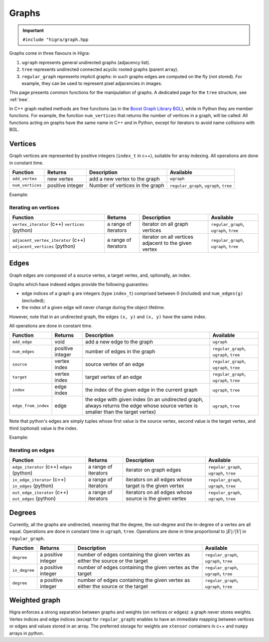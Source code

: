 .. _graph:

Graphs
======

.. important::

    ``#include "higra/graph.hpp``

Graphs come in three flavours in Higra:

1. ``ugraph`` represents general undirected graphs (adjacency list).
2. ``tree`` represents undirected connected acyclic rooted graphs (parent array).
3. ``regular_graph`` represents implicit graphs: in such graphs edges are computed on the fly (not stored). For example, they can be used to represent pixel adjacencies in images.

This page presents common functions for the manipulation of graphs.
A dedicated page for the ``tree`` structure, see :ref:`tree`.


In C++ graph realted methods are free functions (as in the `Boost Graph Library BGL <https://www.boost.org/doc/libs/1_67_0/libs/graph/doc/index.html>`_),
while in Python they are member functions.
For example, the function ``num_vertices`` that returns the number of vertices in a graph, will be called:
All functions acting on graphs have the same name in C++ and in Python, except for iterators to avoid name collisions with BGL.

.. tabs::

    .. tab:: c++

        .. code-block:: cpp
            :linenos:

            auto n = num_vertices(graph);

    .. tab:: python

        .. code-block:: python
            :linenos:

            n = graph.num_vertices()


Vertices
--------

Graph vertices are represented by positive integers (``index_t`` in c++), suitable for array indexing. All operations are done in constant time.


.. list-table::
    :header-rows: 1

    *   - Function
        - Returns
        - Description
        - Available
    *   - ``add_vertex``
        - new vertex
        - add a new vertex to the graph
        - ``ugraph``
    *   - ``num_vertices``
        - positive integer
        - Number of vertices in the graph
        - ``regular_graph``, ``ugraph``, ``tree``

Example:

.. tabs::

    .. tab:: c++

        .. code-block:: cpp
            :linenos:

                #include "higra/graph.hpp"
                using namespace hg;

                ugraph g;
                add_vertex(g);
                add_vertex(g);

                auto nv = num_vertices(g); // 2


    .. tab:: python

        .. code-block:: python
            :linenos:

                import higra as hg

                g = hg.UndirectedGraph()
                g.add_vertex()
                g.add_vertex()

                nv = g.num_vertices() # 2


Iterating on vertices
*********************

.. list-table::
    :header-rows: 1

    *   - Function
        - Returns
        - Description
        - Available
    *   - ``vertex_iterator`` (c++) ``vertices`` (python)
        - a range of iterators
        - iterator on all graph vertices
        - ``regular_graph``, ``ugraph``, ``tree``
    *   - ``adjacent_vertex_iterator`` (c++) ``adjacent_vertices`` (python)
        - a range of iterators
        - iterator on all vertices adjacent to the given vertex
        - ``regular_graph``, ``ugraph``, ``tree``


.. tabs::

    .. tab:: c++

        .. code-block:: cpp
            :linenos:

                ugraph g;
                ...

                for(auto v: vertex_iterator(g)){
                    ... // all vertices of g
                }

                for(auto v: adjacent_vertex_iterator(1, g)){
                    ... // all vertices adjacent to vertex 1 in g
                }


    .. tab:: python

        .. code-block:: python
            :linenos:

                g = hg.UndirectedGraph()
                ...

                for v in g.vertices():
                    ... # all vertices of g

                for v in g.adjacent_vertices(1):
                    ... # all vertices adjacent to vertex 1 in g

Edges
-----

Graph edges are composed of a source vertex, a target vertex, and, optionally, an index.

Graphs which have indexed edges provide the following guaranties:

* edge indices of a graph ``g`` are integers (type ``index_t``) comprised between 0 (included) and ``num_edges(g)`` (excluded);
* the index of a given edge will never change during the object lifetime.

However, note that in an undirected graph, the edges ``(x, y)`` and ``(x, y)`` have the same index.

All operations are done in constant time.

.. list-table::
    :header-rows: 1

    *   - Function
        - Returns
        - Description
        - Available
    *   - ``add_edge``
        - void
        - add a new edge to the graph
        - ``ugraph``
    *   - ``num_edges``
        - positive integer
        - number of edges in the graph
        - ``regular_graph``, ``ugraph``, ``tree``
    *   - ``source``
        - vertex index
        - source vertex of an edge
        - ``regular_graph``, ``ugraph``, ``tree``
    *   - ``target``
        - vertex index
        - target vertex of an edge
        - ``regular_graph``, ``ugraph``, ``tree``
    *   - ``index``
        - edge index
        - the index of the given edge in the current graph
        - ``ugraph``, ``tree``
    *   - ``edge_from_index``
        - edge
        - the edge with given index (in an undirected graph, always returns the edge whose source vertex is smaller than the target vertex)
        - ``ugraph``, ``tree``

Note that python's edges are simply tuples whose first value is the source vertex, second value is the target vertex,
and third (optional) value is the index.

Example:

.. tabs::

    .. tab:: c++

        .. code-block:: cpp
            :linenos:

            #include "higra/graph.hpp"
            using namespace hg;

            // create a graph with 3 vertices and no edge
            ugraph g(2);

            // add an edge, between vertex 0 and 1
            add_edge(0, 1, g);
            // add an edge, between vertex 0 and 1
            auto e = add_edge(1, 2, g);

            auto s = source(e, g); // 1
            auto t = target(e, g); // 2
            auto ei = index(e, g); // 1

            auto ne = num_edges(g); // 2

    .. tab:: python

        .. code-block:: python
            :linenos:

            import higra as hg

            # create a graph with 3 vertices and no edge
            g = hg.UndirectedGraph(3)

            # add an edge, between vertex 0 and 1
            g.add_edge(0, 1)
            # add an edge, between vertex 0 and 1
            e = g.add_edge(1, 2)

            s = g.source(e) # 1 or equivalently e[0]
            t = g.target(e) # 2 or equivalently e[1]
            ei = g.index(e) # 1 or equivalently e[2]

            ne = g.num_edges() # 2


Iterating on edges
******************

.. list-table::
    :header-rows: 1

    *   - Function
        - Returns
        - Description
        - Available
    *   - ``edge_iterator``  (c++) ``edges`` (python)
        - a range of iterators
        - iterator on graph edges
        - ``regular_graph``, ``ugraph``, ``tree``
    *   - ``in_edge_iterator``  (c++) ``in_edges`` (python)
        - a range of iterators
        - iterators on all edges whose target is the given vertex
        - ``regular_graph``, ``ugraph``, ``tree``
    *   - ``out_edge_iterator``  (c++) ``out_edges`` (python)
        - a range of iterators
        - iterators on all edges whose source is the given vertex
        - ``regular_graph``, ``ugraph``, ``tree``



.. tabs::

    .. tab:: c++

        .. code-block:: cpp
            :linenos:

            ugraph g;
            ...

            for(auto e: edge_iterator(g)){
                std::cout << source(e, g) << " " << target(e, g) << std::endl;
            }

            for(auto e: in_edge_iterator(1, g)){
                ... // all edges e such that target(e, g) == 1
            }

            for(auto e: out_edge_iterator(1, g)){
                ... // all edges e such that source(e, g) == 1
            }


    .. tab:: python

        .. code-block:: python
            :linenos:

            g = hg.UndirectedGraph()
            ...

            for e in g.edges():
                print(g.source(e), g.target(e))

            for e in g.in_edges(1):
                ... # all edges e such that g.target(e) == 1

            for e in g.out_edges(1):
                ... # all edges e such that g.source(e) == 1


Degrees
-------

Currently, all the graphs are undirected, meaning that the degree, the out-degree and the in-degree of a vertex are all equal.
Operations are done in constant time in ``ugraph``, ``tree``. Operations are done in time proportional to :math:`|E|/|V|` in ``regular_graph``.


.. list-table::
    :header-rows: 1

    *   - Function
        - Returns
        - Description
        - Available
    *   - ``degree``
        - a positive integer
        - number of edges containing the given vertex as either the source or the target
        - ``regular_graph``, ``ugraph``, ``tree``
    *   - ``in_degree``
        - a positive integer
        - number of edges containing the given vertex as the target
        - ``regular_graph``, ``ugraph``, ``tree``
    *   - ``degree``
        - a positive integer
        - number of edges containing the given vertex as either the source or the target
        - ``regular_graph``, ``ugraph``, ``tree``


.. tabs::

    .. tab:: c++

        .. code-block:: cpp
            :linenos:

            ugraph g;
            ...

            // degree of vertex 1
            auto d1 = degree(1, g);

            // in degree of vertex 2
            auto d2 = in_degree(2, g);

            // out degree of vertex 3
            auto d3 = out_degree(3, g);


    .. tab:: python

        .. code-block:: python
            :linenos:

            g = hg.UndirectedGraph()
            ...

            # degree of vertex 1
            d1 = g.degree(1)

            # in degree of vertex 2
            d2 = g.in_degree(2)

            # out degree of vertex 3
            d3 = g.out_degree(3)


Weighted graph
--------------

Higra enforces a strong separation between graphs and weights (on vertices or edges): a graph never stores weights.
Vertex indices and edge indices (except for ``regular_graph``) enables to have an immediate mapping between vertices
or edges and values stored in an array. The preferred storage for weights are ``xtensor`` containers in c++ and ``numpy``
arrays in python.

.. tabs::

    .. tab:: c++

        .. code-block:: cpp
            :linenos:

            // compute the sum of vertex weights adjacent to given vertex
            auto sum_adjacent_vertices_weights(const ugraph &g,
                                               const array_1d<double> &vertex_weights,
                                               index_t vertex){
                double result = 0;
                for(auto v: adjacent_vertex_iterator(vertex, g)){
                    result += vertex_weights[v];
                }
                return result
            }


    .. tab:: python

        .. code-block:: python
            :linenos:

            def sum_adjacent_vertices_weights(graph, vertex_weights, vertex):
                result = 0
                for v in g.adjacent_vertices(vertex);
                    result += vertex_weights[v]
                return result
